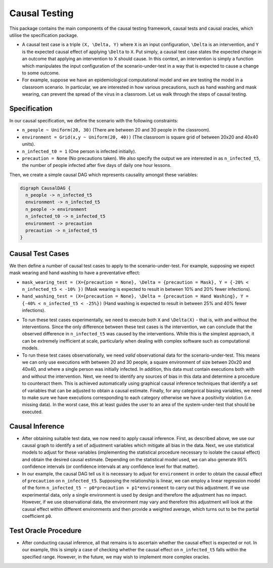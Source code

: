 
Causal Testing
==============

This package contains the main components of the causal testing framework, causal tests and causal oracles, which utilise the specification package.

- A causal test case is a triple ``(X, \Delta, Y)`` where ``X`` is an input configuration, ``\Delta`` is an intervention, and ``Y`` is the expected causal effect of applying ``\Delta`` to ``X``. Put simply, a causal test case states the expected change in an outcome that applying an intervention to X should cause. In this context, an intervention is simply a function which manipulates the input configuration of the scenario-under-test in a way that is expected to cause a change to some outcome.

- For example, suppose we have an epidemiological computational model and we are testing the model in a classroom scenario. In particular, we are interested in how various precautions, such as hand washing and mask wearing, can prevent the spread of the virus in a classroom. Let us walk through the steps of causal testing.

Specification
-------------

In our causal specification, we define the scenario with the following constraints:


* ``n_people ~ Uniform(20, 30)`` (There are between 20 and 30 people in the classroom).
* ``environment = Grid(x,y ~ Uniform(20, 40))`` (The classroom is square grid of between 20x20 and 40x40 units).
* ``n_infected_t0 = 1`` (One person is infected initially).
* ``precaution = None`` (No precautions taken).
  We also specify the output we are interested in as ``n_infected_t5``\ , the number of people infected after five days of daily one hour lessons.

Then, we create a simple causal DAG which represents causality amongst these variables:

.. code-block::

   digraph CausalDAG {
     n_people -> n_infected_t5
     environment -> n_infected_t5
     n_people -> environment
     n_infected_t0 -> n_infected_t5
     environment -> precaution
     precaution -> n_infected_t5
   }

Causal Test Cases
-----------------

We then define a number of causal test cases to apply to the scenario-under-test. For example, supposing we expect mask wearing and hand washing to have a preventative effect:


* ``mask_wearing_test = (X={precaution = None}, \Delta = {precaution = Mask}, Y = {-20% < n_infected_t5 < -10% })`` (Mask wearing is expected to result in between 10% and 20% fewer infections).
* ``hand_washing_test = (X={precaution = None}, \Delta = {precaution = Hand Washing}, Y = {-40% < n_infected_t5 < -25%})`` (Hand washing is expected to result in between 25% and 40% fewer infections).

- To run these test cases experimentally, we need to execute both ``X`` and ``\Delta(X)`` - that is, with and without the interventions. Since the only difference between these test cases is the intervention, we can conclude that the observed difference in ``n_infected_t5`` was caused by the interventions. While this is the simplest approach, it can be extremely inefficient at scale, particularly when dealing with complex software such as computational models.

- To run these test cases observationally, we need *valid* observational data for the scenario-under-test. This means we can only use executions with between 20 and 30 people, a square environment of size betwen 20x20 and 40x40, and where a single person was initially infected. In addition, this data must contain executions both with and without the intervention. Next, we need to identify any sources of bias in this data and determine a procedure to counteract them. This is achieved automatically using graphical causal inference techniques that identify a set of variables that can be adjusted to obtain a causal estimate. Finally, for any categorical biasing variables, we need to make sure we have executions corresponding to each category otherwise we have a positivity violation (i.e. missing data). In the worst case, this at least guides the user to an area of the system-under-test that should be executed.

Causal Inference
----------------

- After obtaining suitable test data, we now need to apply causal inference. First, as described above, we use our causal graph to identify a set of adjustment variables which mitigate all bias in the data. Next, we use statistical models to adjust for these variables (implementing the statistical procedure necessary to isolate the causal effect) and obtain the desired causal estimate. Depending on the statistical model used, we can also generate 95% confidence intervals (or confidence intervals at any confidence level for that matter).

- In our example, the causal DAG tell us it is necessary to adjust for ``environment`` in order to obtain the causal effect of ``precaution`` on ``n_infected_t5``. Supposing the relationship is linear, we can employ a linear regression model of the form ``n_infected_t5 ~ p0*precaution + p1*environment`` to carry out this adjustment. If we use experimental data, only a single environment is used by design and therefore the adjustment has no impact. However, if we use observational data, the environment may vary and therefore this adjustment will look at the causal effect within different environments and then provide a weighted average, which turns out to be the partial coefficient ``p0``.

Test Oracle Procedure
---------------------

- After conducting causal inference, all that remains is to ascertain whether the causal effect is expected or not. In our example, this is simply a case of checking whether the causal effect on ``n_infected_t5`` falls within the specified range. However, in the future, we may wish to implement more complex oracles.
